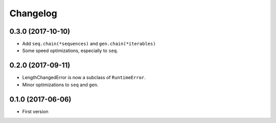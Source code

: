 Changelog
=========

0.3.0 (2017-10-10)
------------------

- Add ``seq.chain(*sequences)`` and ``gen.chain(*iterables)``
- Some speed optimizations, especially to ``seq``.

0.2.0 (2017-09-11)
------------------

- LengthChangedError is now a subclass of ``RuntimeError``.
- Minor optimizations to ``seq`` and ``gen``.

0.1.0 (2017-06-06)
------------------

- First version
